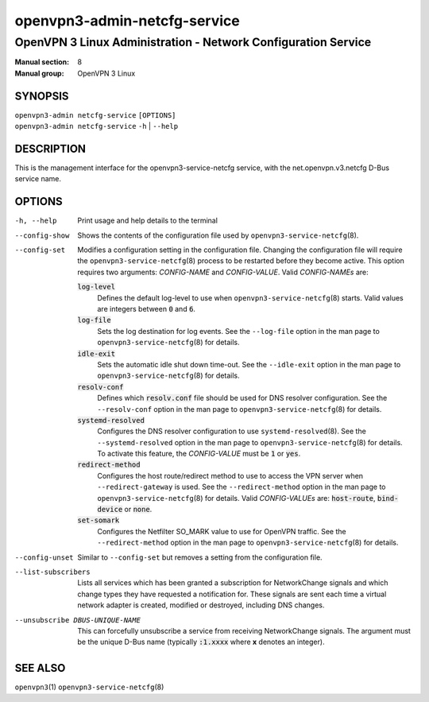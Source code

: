 =============================
openvpn3-admin-netcfg-service
=============================

--------------------------------------------------------------
OpenVPN 3 Linux Administration - Network Configuration Service
--------------------------------------------------------------

:Manual section: 8
:Manual group: OpenVPN 3 Linux

SYNOPSIS
========
| ``openvpn3-admin netcfg-service`` ``[OPTIONS]``
| ``openvpn3-admin netcfg-service`` ``-h`` | ``--help``


DESCRIPTION
===========
This is the management interface for the openvpn3-service-netcfg
service, with the net.openvpn.v3.netcfg D-Bus service name.


OPTIONS
=======

-h, --help      Print  usage and help details to the terminal

--config-show
                Shows the contents of the configuration file used by
                ``openvpn3-service-netcfg``\(8).

--config-set
                Modifies a configuration setting in the configuration file.
                Changing the configuration file will require the
                ``openvpn3-service-netcfg``\(8) process to be restarted before
                they become active.  This option requires two arguments:
                *CONFIG-NAME* and *CONFIG-VALUE*.  Valid *CONFIG-NAMEs* are:

                :code:`log-level`
                        Defines the default log-level to use when
                        ``openvpn3-service-netcfg``\(8) starts.  Valid values
                        are integers between :code:`0` and :code:`6`.

                :code:`log-file`
                        Sets the log destination for log events.  See the
                        ``--log-file`` option in the man page to
                        ``openvpn3-service-netcfg``\(8) for details.

                :code:`idle-exit`
                        Sets the automatic idle shut down time-out.  See the
                        ``--idle-exit`` option in the man page to
                        ``openvpn3-service-netcfg``\(8) for details.

                :code:`resolv-conf`
                        Defines which :code:`resolv.conf` file should be used
                        for DNS resolver configuration.  See the
                        ``--resolv-conf`` option in the man page to
                        ``openvpn3-service-netcfg``\(8) for details.

                :code:`systemd-resolved`
                        Configures the DNS resolver configuration to use
                        ``systemd-resolved``\(8).  See the
                        ``--systemd-resolved`` option in the man page to
                        ``openvpn3-service-netcfg``\(8) for details.  To
                        activate this feature, the *CONFIG-VALUE* must be
                        :code:`1` or :code:`yes`.

                :code:`redirect-method`
                        Configures the host route/redirect method to use
                        to access the VPN server when ``--redirect-gateway``
                        is used.  See the ``--redirect-method`` option in the
                        man page to ``openvpn3-service-netcfg``\(8) for
                        details.  Valid *CONFIG-VALUEs* are:
                        :code:`host-route`, :code:`bind-device` or
                        :code:`none`.

                :code:`set-somark`
                        Configures the Netfilter SO_MARK value to use for
                        OpenVPN traffic.  See the ``--redirect-method``
                        option in the man page to
                        ``openvpn3-service-netcfg``\(8) for details.

--config-unset
                Similar to ``--config-set`` but removes a setting from the
                configuration file.

--list-subscribers
                Lists all services which has been granted a subscription for
                NetworkChange signals and which change types they have
                requested a notification for.  These signals are sent each time
                a virtual network adapter is created, modified or destroyed,
                including DNS changes.

--unsubscribe DBUS-UNIQUE-NAME
                This can forcefully unsubscribe a service from receiving
                NetworkChange signals.  The argument must be the unique
                D-Bus name (typically :code:`:1.xxxx` where **x** denotes an
                integer).

SEE ALSO
========

``openvpn3``\(1)
``openvpn3-service-netcfg``\(8)
